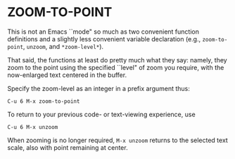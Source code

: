 * ZOOM-TO-POINT

This is not an Emacs ``mode" so much as two convenient function
definitions and a slightly less convenient variable declaration (e.g.,
=zoom-to-point=, =unzoom=, and =*zoom-level*=).

That said, the functions at least do pretty much what they say:
namely, they zoom to the point using the specified ``level" of
zoom you require, with the now-enlarged text centered in the
buffer.

Specify the zoom-level as an integer in a prefix argument thus:

#+BEGIN_EXAMPLE
C-u 6 M-x zoom-to-point
#+END_EXAMPLE

To return to your previous code- or text-viewing experience, use

#+BEGIN_EXAMPLE
C-u 6 M-x unzoom
#+END_EXAMPLE

When zooming is no longer required, =M-x unzoom= returns to the
selected text scale, also with point remaining at center.
